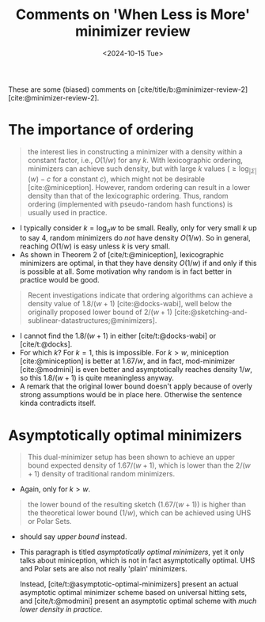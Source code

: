 #+title: Comments on 'When Less is More' minimizer review
#+filetags: @paper-review minimizers
#+OPTIONS: ^:{} num: num:
#+hugo_front_matter_key_replace: author>authors
#+toc: headlines 3
#+date: <2024-10-15 Tue>

These are some (biased) comments on [cite/title/b:@minimizer-review-2] [cite:@minimizer-review-2].

* The importance of ordering

#+begin_quote
the interest lies in constructing a minimizer with a density within a constant
factor, i.e., $O(1/w)$ for any $k$.  With lexicographic ordering, minimizers can
achieve such density, but with large $k$ values ($\geq \log_{|Σ|}(w)-c$ for a
constant $c$), which might not be desirable [cite:@miniception]. However, random
ordering can result in a lower density than that of the lexicographic ordering.
Thus,  random ordering (implemented with pseudo-random hash functions) is
usually used in practice.
#+end_quote
- I typically consider $k = \log_\sigma w$ to be small. Really, only for very
  small $k$ up to say $4$, random minimizers do /not/ have density $O(1/w)$. So
  in general, reaching $O(1/w)$ is easy unless $k$ is very small.
- As shown in Theorem 2 of [cite/t:@miniception], lexicographic minimizers are
  optimal, in that they have density $O(1/w)$ if and only if this is possible at all.
  Some motivation why random is in fact better in practice would be good.

#+begin_quote
Recent investigations indicate that ordering algorithms can achieve a density value of
$1.8/(w + 1)$ [cite:@docks-wabi], well below the originally proposed lower bound of $2/(w + 1)$ [cite:@sketching-and-sublinear-datastructures;@minimizers].
#+end_quote
- I cannot find the $1.8/(w+1)$ in either [cite/t:@docks-wabi] or [cite/t:@docks].
- For which $k$? For $k=1$, this is impossible. For $k>w$, miniception [cite:@miniception] is
  better at $1.67/w$, and in fact, mod-minimizer [cite:@modmini] is even better and
  asymptotically reaches density $1/w$, so this $1.8/(w+1)$ is quite meaningless anyway.
- A remark that the original lower bound doesn't apply because of overly strong
  assumptions would be in place here. Otherwise the sentence kinda contradicts itself.


* Asymptotically optimal minimizers

#+begin_quote
This dual-minimizer setup has been shown to achieve
an upper bound expected density of $1.67/(w + 1)$, which is lower than the $2/(w + 1)$
density of traditional random minimizers.
#+end_quote
- Again, only for $k>w$.

#+begin_quote
the lower
bound of the resulting sketch ($1.67/(w + 1)$) is higher than the theoretical lower bound
($1/w$), which can be achieved using UHS or Polar Sets.
#+end_quote
- should say /upper bound/ instead.
- This paragraph is titled /asymptotically optimal minimizers/, yet it only
  talks about miniception, which is not in fact asymptotically optimal.
  UHS and Polar sets are also not really 'plain' minimizers.

  Instead, [cite/t:@asymptotic-optimal-minimizers] present an actual asymptotic
  optimal minimizer scheme based on universal hitting sets, and
  [cite/t:@modmini] present an asymptotic optimal scheme with /much lower
  density in practice/.

#+print_bibliography:
